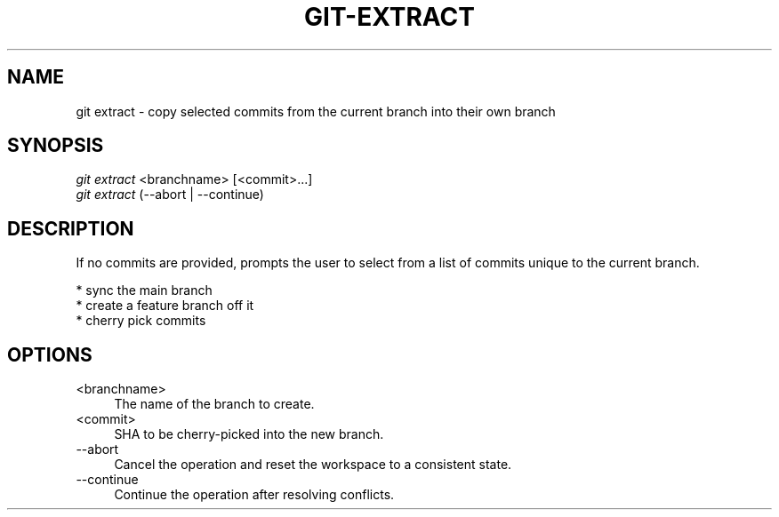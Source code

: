 .TH "GIT-EXTRACT" "1" "04/02/2015" "Git Town 0\&.6\&.0" "Git Town Manual"

.SH "NAME"
git extract \- copy selected commits from the current branch into their own branch


.SH "SYNOPSIS"
\fIgit extract\fR <branchname> [<commit>...]
.br
\fIgit extract\fR (--abort | --continue)


.SH "DESCRIPTION"
If no commits are provided, prompts the user to select from a list of commits unique to the current branch.
.PP
* sync the main branch
.br
* create a feature branch off it
.br
* cherry pick commits


.SH "OPTIONS"
.IP "<branchname>" 4
The name of the branch to create.

.IP "<commit>" 4
SHA to be cherry-picked into the new branch.

.IP "--abort" 4
Cancel the operation and reset the workspace to a consistent state.

.IP "--continue" 4
Continue the operation after resolving conflicts.
